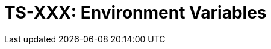 = TS-XXX: Environment Variables
:toc: macro
:toc-title: Contents

// TODO: Introductory text…

toc::[]
